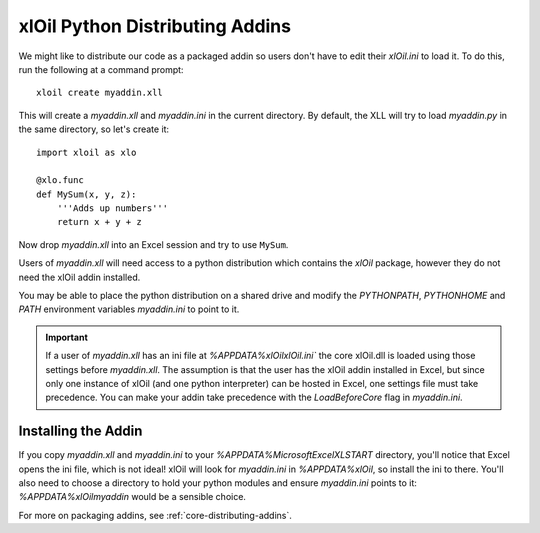 ================================
xlOil Python Distributing Addins
================================

We might like to distribute our code as a packaged addin so users don't have to edit
their `xlOil.ini` to load it.  To do this, run the following at a command prompt:

::

    xloil create myaddin.xll

This will create a `myaddin.xll` and `myaddin.ini` in the current directory.
By default, the XLL will try to load `myaddin.py` in the same directory, so let's 
create it:

::

    import xloil as xlo

    @xlo.func
    def MySum(x, y, z):
        '''Adds up numbers'''
        return x + y + z

Now drop `myaddin.xll` into an Excel session and try to use ``MySum``.

Users of `myaddin.xll` will need access to a python distribution which contains
the *xlOil* package, however they do not need the xlOil addin installed.

You may be able to place the python distribution on a shared drive and modify
the `PYTHONPATH`, `PYTHONHOME` and `PATH` environment variables `myaddin.ini`
to point to it.

.. important:: 
    If a user of `myaddin.xll` has an ini file at `%APPDATA%\xlOil\xlOil.ini``
    the core xlOil.dll is loaded using those settings before `myaddin.xll`.
    The assumption is that the user has the xlOil addin installed in Excel, but 
    since only one instance of xlOil (and one python interpreter) can be hosted in 
    Excel, one settings file must take precedence. You can make your addin take
    precedence with the `LoadBeforeCore` flag in `myaddin.ini`.

Installing the Addin
--------------------

If you copy `myaddin.xll` and `myaddin.ini` to your `%APPDATA%\Microsoft\Excel\XLSTART` 
directory, you'll notice that Excel opens the ini file, which is not ideal! xlOil will
look for `myaddin.ini` in `%APPDATA%\xlOil`, so install the ini to there. You'll also need 
to choose a directory to hold your python modules and ensure `myaddin.ini` points to it:
`%APPDATA%\xlOil\myaddin` would be a sensible choice.

For more on packaging addins, see :ref:`core-distributing-addins`.